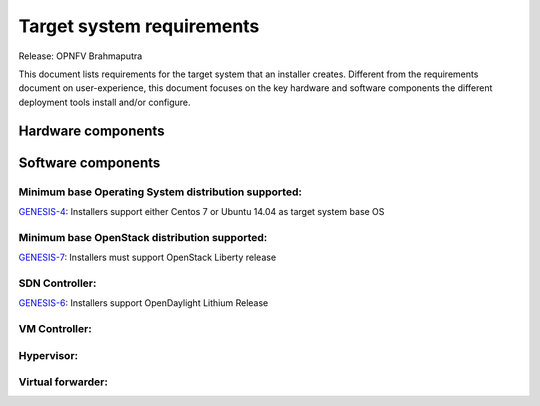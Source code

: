 .. Copyright 2015 Open Platform for NFV Project, Inc. and its contributors

.. Licensed under the Apache License, Version 2.0 (the "License");
   you may not use this file except in compliance with the License.
   You may obtain a copy of the License at

.. http://www.apache.org/licenses/LICENSE-2.0

.. Unless required by applicable law or agreed to in writing, software
   distributed under the License is distributed on an "AS IS" BASIS,
   WITHOUT WARRANTIES OR CONDITIONS OF ANY KIND, either express or implied.
   See the License for the specific language governing permissions and
   limitations under the License.

.. -----------------------------------------------------------------------

.. Document to list the requirements the target system a
   particular installer creates.
   Please add a bullet each for every requirement added.

==========================
Target system requirements
==========================

Release: OPNFV Brahmaputra

This document lists requirements for the target system that an installer creates. Different from the requirements document on user-experience, this document focuses on the key hardware and software components the different deployment tools install and/or configure.

Hardware components
-------------------
.. Please add the Jira story reference to each requirement.
   Note that the below listed "GENESIS-1" Jira story are place holders
   and are to be changed for the actual Jira reference.


Software components
-------------------
.. Please add the Jira story to each requirement as reference.

Minimum base Operating System distribution supported:
=====================================================
`GENESIS-4 <https://jira.opnfv.org/browse/GENESIS-4>`_: Installers support either Centos 7 or
Ubuntu 14.04 as target system base OS

Minimum base OpenStack distribution supported:
==============================================
`GENESIS-7 <https://jira.opnfv.org/browse/GENESIS-7>`_: Installers must support OpenStack Liberty
release

SDN Controller:
===============
`GENESIS-6 <https://jira.opnfv.org/browse/GENESIS-6>`_: Installers support
OpenDaylight Lithium Release

VM Controller:
==============

Hypervisor:
===========

Virtual forwarder:
==================
